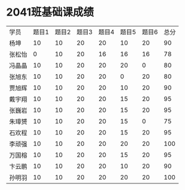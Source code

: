 #+LATEX_HEADER: \usepackage{ctex}

* 2041班基础课成绩

| 学员   | 题目1 | 题目2 | 题目3 | 题目4 | 题目5 | 题目6 | 总分 |
| 杨坤   |    10 |    10 |    20 |    20 |    10 |    20 |   90 |
| 张松怡 |     0 |    10 |    20 |    16 |    16 |    16 |   78 |
| 冯晶晶 |    10 |    10 |    20 |    20 |    20 |     0 |   80 |
| 张旭东 |    10 |    10 |    20 |    20 |     0 |    20 |   80 |
| 贾旭辉 |    10 |    10 |    20 |    20 |    10 |    20 |   90 |
| 戴宇翔 |    10 |    10 |    20 |    20 |    15 |    20 |   95 |
| 张巍岩 |    10 |    10 |    20 |    20 |    15 |    20 |   95 |
| 朱璋赟 |    10 |    10 |    20 |    20 |    15 |     0 |   75 |
| 石欢程 |    10 |    10 |    20 |    20 |    15 |    20 |   95 |
| 李顽强 |    10 |    10 |    20 |    20 |    20 |    20 |  100 |
| 万国榕 |    10 |    10 |    20 |    20 |    15 |    20 |   95 |
| 卞云鹏 |    10 |    10 |    20 |    20 |    10 |    20 |   90 |
| 孙明羽 |    10 |    10 |    20 |    20 |    20 |    20 |  100 |
#+TBLFM: $8=vsum($2..$7)


